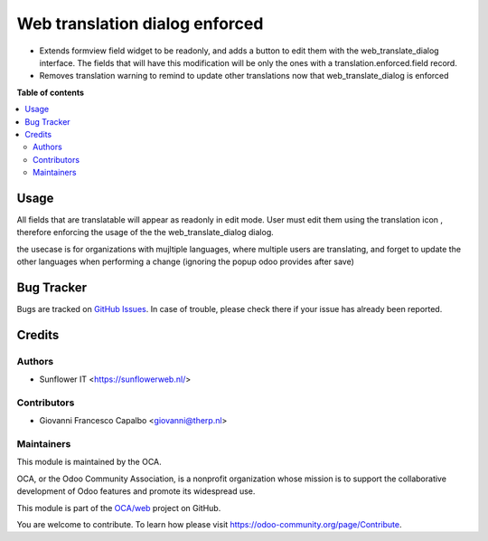 ===================================
Web translation dialog  enforced
===================================

.. !!!!!!!!!!!!!!!!!!!!!!!!!!!!!!!!!!!!!!!!!!!!!!!!!!!!
   !! This file is generated by oca-gen-addon-readme !!
   !! changes will be overwritten.                   !!
   !!!!!!!!!!!!!!!!!!!!!!!!!!!!!!!!!!!!!!!!!!!!!!!!!!!!

.. |badge1| image:: https://img.shields.io/badge/maturity-Beta-yellow.png
    :target: https://odoo-community.org/page/development-status
    :alt: Beta
.. |badge2| image:: https://img.shields.io/badge/licence-AGPL--3-blue.png
    :target: http://www.gnu.org/licenses/agpl-3.0-standalone.html
    :alt: License: AGPL-3
.. |badge3| image:: https://img.shields.io/badge/github-OCA%2Fweb-lightgray.png?logo=github
    :target: https://github.com/OCA/web/tree/12.0/web_translate_dialog_enforced
    :alt: OCA/web
.. |badge4| image:: https://img.shields.io/badge/weblate-Translate%20me-F47D42.png
    :target: https://translation.odoo-community.org/projects/web-12-0/web-12-0-web_translate_dialog_enforced
    :alt: Translate me on Weblate
.. |badge5| image:: https://img.shields.io/badge/runbot-Try%20me-875A7B.png
    :target: https://runbot.odoo-community.org/runbot/162/12.0
    :alt: Try me on Runbot

|badge1| |badge2| |badge3| |badge4| |badge5| 

* Extends formview field widget to be readonly, and adds a button to edit them with the web_translate_dialog interface.
  The fields that will have this modification will be only the ones with a translation.enforced.field record.

* Removes translation warning to remind to update other translations now that web_translate_dialog is enforced


**Table of contents**

.. contents::
   :local:

Usage
=====

All fields that are translatable will appear as readonly in edit mode.
User must edit them using the translation icon , therefore enforcing the usage of the the
web_translate_dialog dialog.

the usecase is for organizations with mujltiple languages, where multiple users are translating, and forget to update the other languages when performing a change (ignoring the popup odoo provides after save)


Bug Tracker
===========

Bugs are tracked on `GitHub Issues <https://github.com/OCA/web/issues>`_.
In case of trouble, please check there if your issue has already been reported.


Credits
=======

Authors
~~~~~~~

* Sunflower IT <https://sunflowerweb.nl/>

Contributors
~~~~~~~~~~~~

* Giovanni Francesco Capalbo <giovanni@therp.nl>

Maintainers
~~~~~~~~~~~

This module is maintained by the OCA.

.. image:: https://odoo-community.org/logo.png
   :alt: Odoo Community Association
   :target: https://odoo-community.org

OCA, or the Odoo Community Association, is a nonprofit organization whose
mission is to support the collaborative development of Odoo features and
promote its widespread use.

This module is part of the `OCA/web <https://github.com/OCA/web/tree/10.0/web_translate_dialog_enforced>`_ project on GitHub.

You are welcome to contribute. To learn how please visit https://odoo-community.org/page/Contribute.
